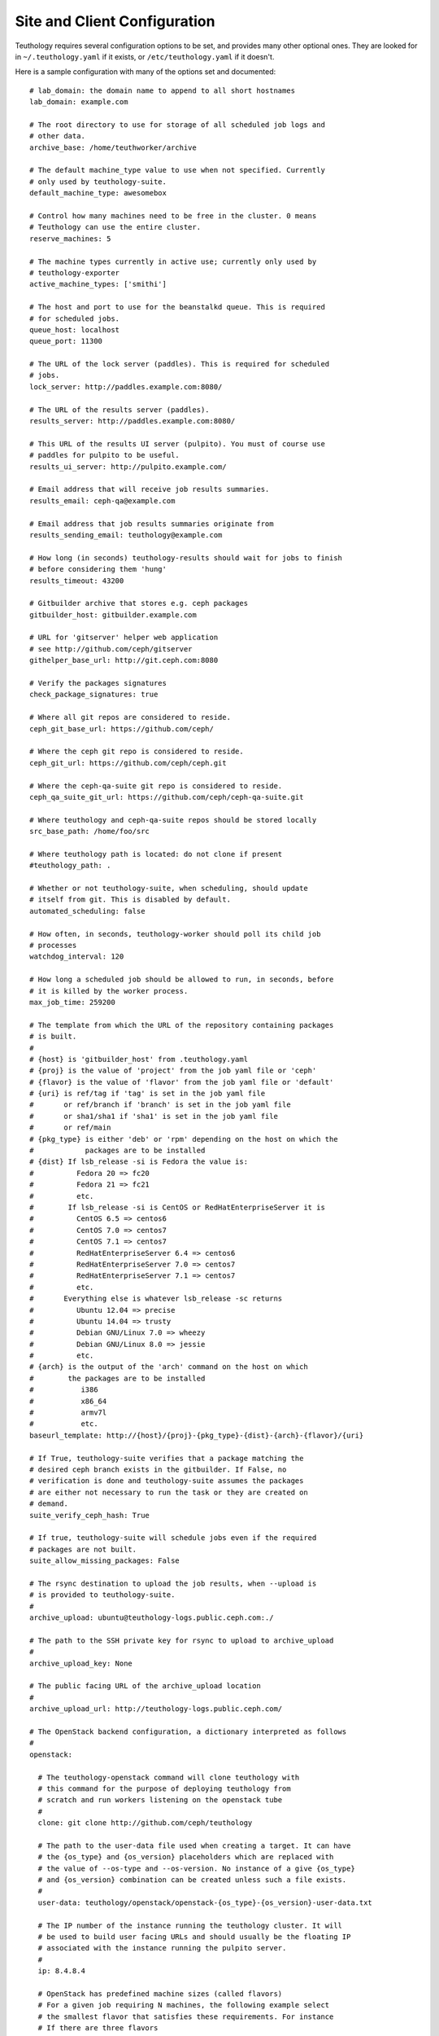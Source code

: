 .. _site_config:

Site and Client Configuration
=============================

Teuthology requires several configuration options to be set, and provides many other optional ones. They are looked for in ``~/.teuthology.yaml`` if it exists, or ``/etc/teuthology.yaml`` if it doesn't.

Here is a sample configuration with many of the options set and documented::

    # lab_domain: the domain name to append to all short hostnames
    lab_domain: example.com

    # The root directory to use for storage of all scheduled job logs and 
    # other data.
    archive_base: /home/teuthworker/archive

    # The default machine_type value to use when not specified. Currently 
    # only used by teuthology-suite.
    default_machine_type: awesomebox

    # Control how many machines need to be free in the cluster. 0 means
    # Teuthology can use the entire cluster.
    reserve_machines: 5

    # The machine types currently in active use; currently only used by
    # teuthology-exporter
    active_machine_types: ['smithi']

    # The host and port to use for the beanstalkd queue. This is required 
    # for scheduled jobs.
    queue_host: localhost
    queue_port: 11300

    # The URL of the lock server (paddles). This is required for scheduled 
    # jobs.
    lock_server: http://paddles.example.com:8080/

    # The URL of the results server (paddles).
    results_server: http://paddles.example.com:8080/

    # This URL of the results UI server (pulpito). You must of course use 
    # paddles for pulpito to be useful.
    results_ui_server: http://pulpito.example.com/

    # Email address that will receive job results summaries.
    results_email: ceph-qa@example.com

    # Email address that job results summaries originate from
    results_sending_email: teuthology@example.com

    # How long (in seconds) teuthology-results should wait for jobs to finish
    # before considering them 'hung'
    results_timeout: 43200

    # Gitbuilder archive that stores e.g. ceph packages
    gitbuilder_host: gitbuilder.example.com

    # URL for 'gitserver' helper web application
    # see http://github.com/ceph/gitserver
    githelper_base_url: http://git.ceph.com:8080

    # Verify the packages signatures
    check_package_signatures: true

    # Where all git repos are considered to reside.
    ceph_git_base_url: https://github.com/ceph/

    # Where the ceph git repo is considered to reside.
    ceph_git_url: https://github.com/ceph/ceph.git

    # Where the ceph-qa-suite git repo is considered to reside.
    ceph_qa_suite_git_url: https://github.com/ceph/ceph-qa-suite.git

    # Where teuthology and ceph-qa-suite repos should be stored locally
    src_base_path: /home/foo/src

    # Where teuthology path is located: do not clone if present
    #teuthology_path: .

    # Whether or not teuthology-suite, when scheduling, should update 
    # itself from git. This is disabled by default.
    automated_scheduling: false

    # How often, in seconds, teuthology-worker should poll its child job 
    # processes
    watchdog_interval: 120

    # How long a scheduled job should be allowed to run, in seconds, before 
    # it is killed by the worker process.
    max_job_time: 259200

    # The template from which the URL of the repository containing packages
    # is built.
    #
    # {host} is 'gitbuilder_host' from .teuthology.yaml
    # {proj} is the value of 'project' from the job yaml file or 'ceph'
    # {flavor} is the value of 'flavor' from the job yaml file or 'default'
    # {uri} is ref/tag if 'tag' is set in the job yaml file
    #       or ref/branch if 'branch' is set in the job yaml file
    #       or sha1/sha1 if 'sha1' is set in the job yaml file
    #       or ref/main
    # {pkg_type} is either 'deb' or 'rpm' depending on the host on which the
    #            packages are to be installed
    # {dist} If lsb_release -si is Fedora the value is:
    #          Fedora 20 => fc20
    #          Fedora 21 => fc21
    #          etc.
    #        If lsb_release -si is CentOS or RedHatEnterpriseServer it is
    #          CentOS 6.5 => centos6
    #          CentOS 7.0 => centos7
    #          CentOS 7.1 => centos7
    #          RedHatEnterpriseServer 6.4 => centos6
    #          RedHatEnterpriseServer 7.0 => centos7
    #          RedHatEnterpriseServer 7.1 => centos7
    #          etc.
    #       Everything else is whatever lsb_release -sc returns
    #          Ubuntu 12.04 => precise
    #          Ubuntu 14.04 => trusty
    #          Debian GNU/Linux 7.0 => wheezy
    #          Debian GNU/Linux 8.0 => jessie
    #          etc.
    # {arch} is the output of the 'arch' command on the host on which
    #        the packages are to be installed
    #           i386
    #           x86_64
    #           armv7l
    #           etc.
    baseurl_template: http://{host}/{proj}-{pkg_type}-{dist}-{arch}-{flavor}/{uri}

    # If True, teuthology-suite verifies that a package matching the
    # desired ceph branch exists in the gitbuilder. If False, no
    # verification is done and teuthology-suite assumes the packages
    # are either not necessary to run the task or they are created on
    # demand.
    suite_verify_ceph_hash: True

    # If true, teuthology-suite will schedule jobs even if the required
    # packages are not built.
    suite_allow_missing_packages: False

    # The rsync destination to upload the job results, when --upload is
    # is provided to teuthology-suite.
    #
    archive_upload: ubuntu@teuthology-logs.public.ceph.com:./

    # The path to the SSH private key for rsync to upload to archive_upload
    #
    archive_upload_key: None

    # The public facing URL of the archive_upload location
    #
    archive_upload_url: http://teuthology-logs.public.ceph.com/

    # The OpenStack backend configuration, a dictionary interpreted as follows
    #
    openstack:

      # The teuthology-openstack command will clone teuthology with
      # this command for the purpose of deploying teuthology from
      # scratch and run workers listening on the openstack tube
      #
      clone: git clone http://github.com/ceph/teuthology

      # The path to the user-data file used when creating a target. It can have
      # the {os_type} and {os_version} placeholders which are replaced with
      # the value of --os-type and --os-version. No instance of a give {os_type}
      # and {os_version} combination can be created unless such a file exists.
      #
      user-data: teuthology/openstack/openstack-{os_type}-{os_version}-user-data.txt
  
      # The IP number of the instance running the teuthology cluster. It will
      # be used to build user facing URLs and should usually be the floating IP
      # associated with the instance running the pulpito server.
      #
      ip: 8.4.8.4

      # OpenStack has predefined machine sizes (called flavors)
      # For a given job requiring N machines, the following example select
      # the smallest flavor that satisfies these requirements. For instance
      # If there are three flavors
      #
      #   F1 (10GB disk, 2000MB RAM, 1CPU)
      #   F2 (100GB disk, 7000MB RAM, 1CPU)
      #   F3 (50GB disk, 7000MB RAM, 1CPU)
      #
      # and machine: { disk: 40, ram: 7000, cpus: 1 }, F3 will be chosen.
      # F1 does not have enough RAM (2000 instead of the 7000 minimum) and
      # although F2 satisfies all the requirements, it is larger than F3
      # (100GB instead of 50GB) and presumably more expensive.
      #
      # This configuration applies to all instances created for teuthology jobs
      # that do not redefine these values.
      #
      machine:
      
        # The minimum root disk size of the flavor, in GB
        #
        disk: 20 # GB

        # The minimum RAM size of the flavor, in MB
        # 
        ram: 8000 # MB

        # The minimum number of vCPUS of the flavor
        #
        cpus: 1

      # The volumes attached to each instance. In the following example,
      # three volumes of 10 GB will be created for each instance and 
      # will show as /dev/vdb, /dev/vdc and /dev/vdd
      #
      # This configuration applies to all instances created for teuthology jobs
      # that do not redefine these values.
      #
      volumes:

        # The number of volumes
        #
        count: 3
        
        # The size of each volume, in GB
        #
        size: 10 # GB

    # The host running a [PCP](http://pcp.io/) manager
    pcp_host: http://pcp.front.sepia.ceph.com:44323/

    # Settings for http://www.conserver.com/
    use_conserver: true
    conserver_master: conserver.front.sepia.ceph.com
    conserver_port: 3109

    # Settings for [nsupdate-web](https://github.com/zmc/nsupdate-web)
    # Used by the [libcloud](https://libcloud.apache.org/) backend
    nsupdate_url: http://nsupdate.front.sepia.ceph.com/update

    # Settings for https://fogproject.org/
    fog:
      endpoint: http://fog.example.com/fog
      api_token: your_api_token
      user_token: your_user_token
      machine_types: ['mira', 'smithi']

    # FOG provisioner is default and switching to Pelgas
    # should be made explicitly
    pelagos:
      endpoint: http://head.ses.suse.de:5000/
      machine_types: ['type1', 'type2', 'type3']

    # Do not allow more than that many jobs in a single run by default.
    # To disable this check use 0.
    job_threshold: 500
